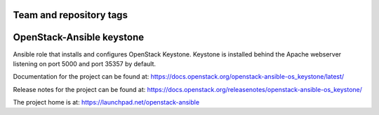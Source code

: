 ========================
Team and repository tags
========================

.. image:: https://governance.openstack.org/tc/badges/openstack-ansible-os_keystone.svg
    :target: https://governance.openstack.org/tc/reference/tags/index.html

.. Change things from this point on

==========================
OpenStack-Ansible keystone
==========================

Ansible role that installs and configures OpenStack Keystone. Keystone is
installed behind the Apache webserver listening on port 5000 and port 35357 by
default.

Documentation for the project can be found at:
`<https://docs.openstack.org/openstack-ansible-os_keystone/latest/>`_

Release notes for the project can be found at:
`<https://docs.openstack.org/releasenotes/openstack-ansible-os_keystone/>`_

The project home is at:
`<https://launchpad.net/openstack-ansible>`_

